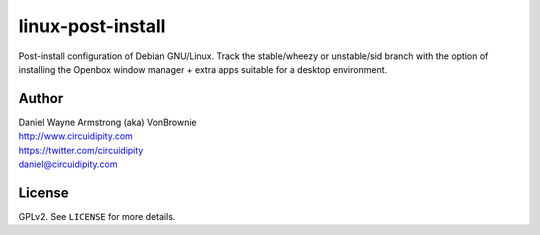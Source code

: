 ==================
linux-post-install
==================

Post-install configuration of Debian GNU/Linux. Track the stable/wheezy or unstable/sid branch with the option of installing the Openbox window manager + extra apps suitable for a desktop environment.

Author
======

| Daniel Wayne Armstrong (aka) VonBrownie
| http://www.circuidipity.com
| https://twitter.com/circuidipity
| daniel@circuidipity.com

License
=======

GPLv2. See ``LICENSE`` for more details.
